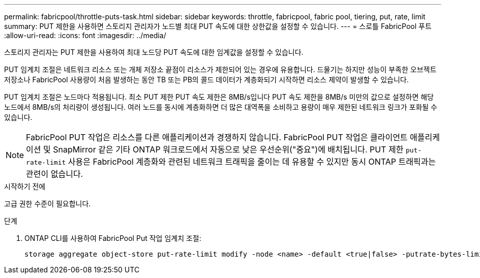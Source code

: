 ---
permalink: fabricpool/throttle-puts-task.html 
sidebar: sidebar 
keywords: throttle, fabricpool, fabric pool, tiering, put, rate, limit 
summary: PUT 제한을 사용하면 스토리지 관리자가 노드별 최대 PUT 속도에 대한 상한값을 설정할 수 있습니다. 
---
= 스로틀 FabricPool 푸트
:allow-uri-read: 
:icons: font
:imagesdir: ../media/


[role="lead"]
스토리지 관리자는 PUT 제한을 사용하여 최대 노드당 PUT 속도에 대한 임계값을 설정할 수 있습니다.

PUT 임계치 조절은 네트워크 리소스 또는 개체 저장소 끝점이 리소스가 제한되어 있는 경우에 유용합니다. 드물기는 하지만 성능이 부족한 오브젝트 저장소나 FabricPool 사용량이 처음 발생하는 동안 TB 또는 PB의 콜드 데이터가 계층화되기 시작하면 리소스 제약이 발생할 수 있습니다.

PUT 임계치 조절은 노드마다 적용됩니다. 최소 PUT 제한 PUT 속도 제한은 8MB/s입니다 PUT 속도 제한을 8MB/s 미만의 값으로 설정하면 해당 노드에서 8MB/s의 처리량이 생성됩니다. 여러 노드를 동시에 계층화하면 더 많은 대역폭을 소비하고 용량이 매우 제한된 네트워크 링크가 포화될 수 있습니다.

[NOTE]
====
FabricPool PUT 작업은 리소스를 다른 애플리케이션과 경쟁하지 않습니다. FabricPool PUT 작업은 클라이언트 애플리케이션 및 SnapMirror 같은 기타 ONTAP 워크로드에서 자동으로 낮은 우선순위("중요")에 배치됩니다. PUT 제한 `put-rate-limit` 사용은 FabricPool 계층화와 관련된 네트워크 트래픽을 줄이는 데 유용할 수 있지만 동시 ONTAP 트래픽과는 관련이 없습니다.

====
.시작하기 전에
고급 권한 수준이 필요합니다.

.단계
. ONTAP CLI를 사용하여 FabricPool Put 작업 임계치 조절:
+
[source, cli]
----
storage aggregate object-store put-rate-limit modify -node <name> -default <true|false> -putrate-bytes-limit <integer>[KB|MB|GB|TB|PB]
----

